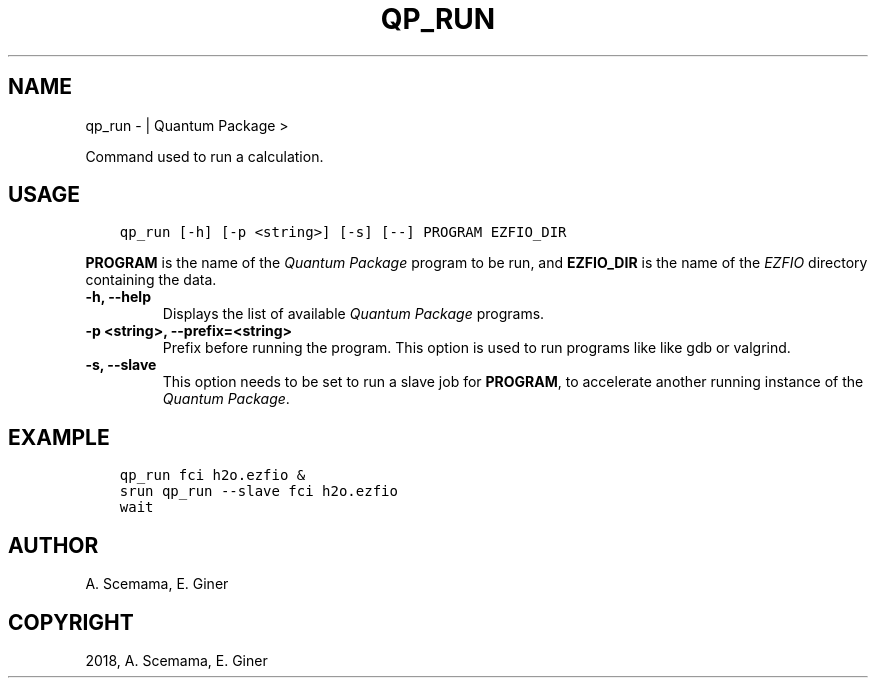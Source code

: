 .\" Man page generated from reStructuredText.
.
.TH "QP_RUN" "1" "Jan 17, 2019" "2.0" "Quantum Package"
.SH NAME
qp_run \-  | Quantum Package >
.
.nr rst2man-indent-level 0
.
.de1 rstReportMargin
\\$1 \\n[an-margin]
level \\n[rst2man-indent-level]
level margin: \\n[rst2man-indent\\n[rst2man-indent-level]]
-
\\n[rst2man-indent0]
\\n[rst2man-indent1]
\\n[rst2man-indent2]
..
.de1 INDENT
.\" .rstReportMargin pre:
. RS \\$1
. nr rst2man-indent\\n[rst2man-indent-level] \\n[an-margin]
. nr rst2man-indent-level +1
.\" .rstReportMargin post:
..
.de UNINDENT
. RE
.\" indent \\n[an-margin]
.\" old: \\n[rst2man-indent\\n[rst2man-indent-level]]
.nr rst2man-indent-level -1
.\" new: \\n[rst2man-indent\\n[rst2man-indent-level]]
.in \\n[rst2man-indent\\n[rst2man-indent-level]]u
..
.sp
Command used to run a calculation.
.SH USAGE
.INDENT 0.0
.INDENT 3.5
.sp
.nf
.ft C
qp_run [\-h] [\-p <string>] [\-s] [\-\-] PROGRAM EZFIO_DIR
.ft P
.fi
.UNINDENT
.UNINDENT
.sp
\fBPROGRAM\fP is the name of the \fIQuantum Package\fP program to be run, and \fBEZFIO_DIR\fP is
the name of the \fI\%EZFIO\fP directory containing the data.
.INDENT 0.0
.TP
.B \-h, \-\-help
Displays the list of available \fIQuantum Package\fP programs.
.UNINDENT
.INDENT 0.0
.TP
.B \-p <string>, \-\-prefix=<string>
Prefix before running the program. This option is used to run programs like
like gdb or valgrind.
.UNINDENT
.INDENT 0.0
.TP
.B \-s, \-\-slave
This option needs to be set to run a slave job for \fBPROGRAM\fP, to accelerate
another running instance of the \fIQuantum Package\fP\&.
.UNINDENT
.SH EXAMPLE
.INDENT 0.0
.INDENT 3.5
.sp
.nf
.ft C
qp_run fci h2o.ezfio &
srun qp_run \-\-slave fci h2o.ezfio
wait
.ft P
.fi
.UNINDENT
.UNINDENT
.SH AUTHOR
A. Scemama, E. Giner
.SH COPYRIGHT
2018, A. Scemama, E. Giner
.\" Generated by docutils manpage writer.
.

